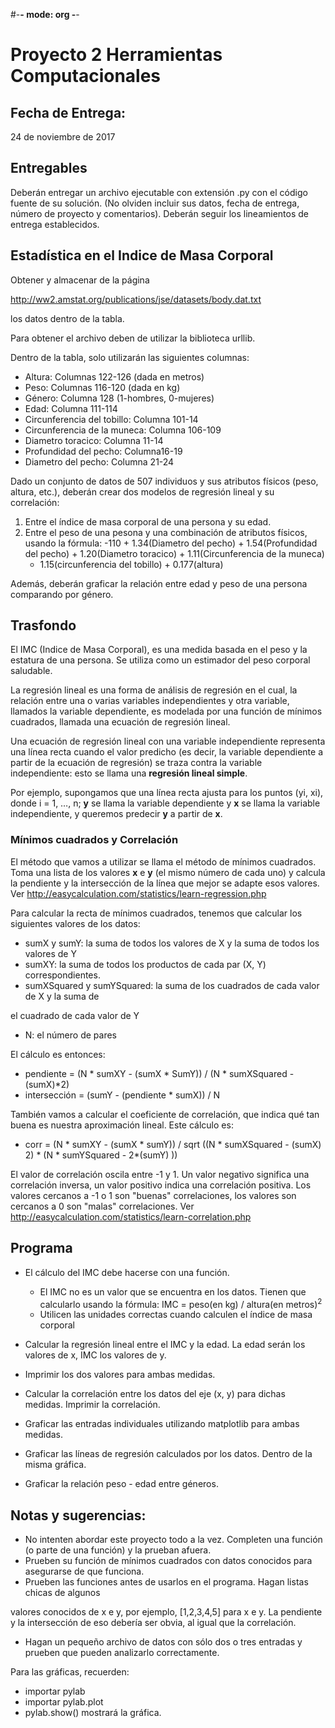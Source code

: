 #-*- mode: org -*-

* Proyecto 2 Herramientas Computacionales

** Fecha de Entrega:
   24 de noviembre de 2017

** Entregables
Deberán entregar un archivo ejecutable con extensión .py con el código fuente de su solución. (No olviden incluir 
sus datos, fecha de entrega, número de proyecto y comentarios).
Deberán seguir los lineamientos de entrega establecidos.
 
** Estadística en el Indice de Masa Corporal
Obtener y almacenar de la página

http://ww2.amstat.org/publications/jse/datasets/body.dat.txt

los datos dentro de la tabla.

Para obtener el archivo deben de utilizar la biblioteca urllib.

Dentro de la tabla, solo utilizarán las siguientes columnas:
- Altura: Columnas 122-126 (dada en metros)
- Peso: Columnas 116-120 (dada en kg)
- Género: Columna 128 (1-hombres, 0-mujeres)
- Edad: Columna 111-114
- Circunferencia del tobillo: Columna 101-14
- Circunferencia de la muneca: Columna 106-109
- Diametro toracico: Columna 11-14
- Profundidad del pecho: Columna16-19
- Diametro del pecho: Columna 21-24

Dado un conjunto de datos de 507 individuos y sus atributos físicos (peso, altura, etc.),
deberán crear dos modelos de regresión lineal y su correlación:
1) Entre el índice de masa corporal de una persona y su edad.
2) Entre el peso de una pesona y una combinación de atributos físicos, usando la fórmula:
    -110 + 1.34(Diametro del pecho) + 1.54(Profundidad del pecho) + 1.20(Diametro toracico) + 1.11(Circunferencia de la muneca) 
    + 1.15(circunferencia del tobillo) + 0.177(altura)

Además, deberán graficar la relación entre edad y peso de una persona comparando por género.



** Trasfondo
El IMC (Indice de Masa Corporal), es una medida basada en el peso y la estatura de una persona.
Se utiliza como un estimador del peso corporal saludable.

La regresión lineal es una forma de análisis de regresión en el cual, la relación entre una o varias
variables independientes y otra variable, llamados la variable dependiente, es modelada por una
función de mínimos cuadrados, llamada una ecuación de regresión lineal. 

Una ecuación de regresión lineal con una variable independiente representa una línea recta 
cuando el valor predicho (es decir, la variable dependiente a partir de la ecuación de regresión) 
se traza contra la variable independiente: esto se llama una *regresión lineal simple*. 

Por ejemplo, supongamos que una línea recta ajusta para los puntos (yi, xi), donde i = 1, ..., n;
*y* se llama la variable dependiente y *x* se llama la variable independiente, y queremos predecir *y*
a partir de *x*.


*** Mínimos cuadrados y Correlación
El método que vamos a utilizar se llama el método de mínimos cuadrados. 
Toma una lista de los valores *x* e *y* (el mismo número de cada uno) y calcula la pendiente y la intersección de la línea que mejor se adapte
esos valores. Ver http://easycalculation.com/statistics/learn-regression.php 

Para calcular la recta de mínimos cuadrados, tenemos que calcular los siguientes valores de los datos:
- sumX y sumY: la suma de todos los valores de X y la suma de todos los valores de Y
- sumXY: la suma de todos los productos de cada par (X, Y) correspondientes.
- sumXSquared y sumYSquared: la suma de los cuadrados de cada valor de X y la suma de
el cuadrado de cada valor de Y
- N: el número de pares

El cálculo es entonces:
- pendiente = (N * sumXY - (sumX * SumY)) / (N * sumXSquared - (sumX)*2)
- intersección = (sumY - (pendiente * sumX)) / N

También vamos a calcular el coeficiente de correlación, que indica qué tan buena es nuestra aproximación lineal.
Este cálculo es:
- corr = (N * sumXY - (sumX * sumY)) /
           sqrt ((N * sumXSquared - (sumX) 2) * (N * sumYSquared - 2*(sumY) ))


El valor de correlación oscila entre -1 y 1. Un valor negativo significa una correlación inversa, un
valor positivo indica una correlación positiva. 
Los valores cercanos a -1 o 1 son "buenas" correlaciones, los valores son cercanos a 0 son
"malas" correlaciones. Ver http://easycalculation.com/statistics/learn-correlation.php


** Programa
- El cálculo del IMC debe hacerse con una función.
   - El IMC no es un valor que se encuentra en los datos. Tienen que calcularlo usando la fórmula:
     IMC = peso(en kg) / altura(en metros)^2
   - Utilicen las unidades correctas cuando calculen el índice de masa corporal

- Calcular la regresión lineal entre el IMC y la edad. La edad serán los valores de x, IMC los valores de y.
- Imprimir los dos valores para ambas medidas. 

- Calcular la correlación entre los datos del eje (x, y) para dichas medidas. Imprimir la correlación.

- Graficar las entradas individuales utilizando matplotlib para ambas medidas.
- Graficar las líneas de regresión calculados por los datos. Dentro de la misma gráfica.
- Graficar la relación peso - edad entre géneros.


** Notas y sugerencias:
- No intenten abordar este proyecto todo a la vez. Completen una función (o parte de una función) y la prueban afuera.
- Prueben su función de mínimos cuadrados con datos conocidos para asegurarse de que funciona.
- Prueben las funciones antes de usarlos en el programa. Hagan listas chicas de algunos 
valores conocidos de x e y, por ejemplo, [1,2,3,4,5] para x e y. La pendiente y la intersección de eso
debería ser obvia, al igual que la correlación. 
- Hagan un pequeño archivo de datos con sólo dos o tres entradas y prueben que pueden analizarlo correctamente. 
Para las gráficas, recuerden:
  - importar pylab
  - importar pylab.plot
  - pylab.show() mostrará la gráfica.


